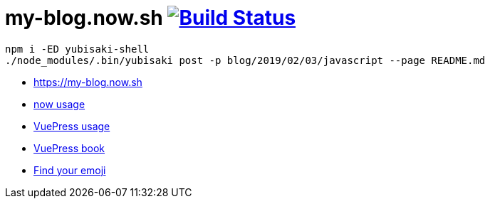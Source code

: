 = my-blog.now.sh image:https://travis-ci.org/daggerok/my-blog.now.sh.svg?branch=master["Build Status", link="https://travis-ci.org/daggerok/my-blog.now.sh"]

[source,bash]
----
npm i -ED yubisaki-shell
./node_modules/.bin/yubisaki post -p blog/2019/02/03/javascript --page README.md
----

- https://my-blog.now.sh
- link:https://zeit.co/now[now usage]
- link:https://vuepress.vuejs.org/[VuePress usage]
- link:https://vuepressbook.com/[VuePress book]
- link:https://www.webfx.com/tools/emoji-cheat-sheet/[Find your emoji]
